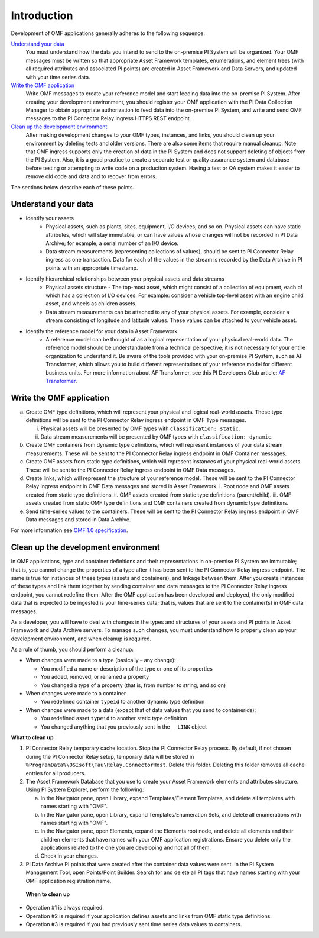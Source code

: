 Introduction
============

Development of OMF applications generally adheres to the following sequence:

`Understand your data`_
  You must understand how the data you intend to send to the on-premise PI System will be organized.
  Your OMF messages must be written so that appropriate Asset Framework templates, enumerations, and element
  trees (with all required attributes
  and associated PI points) are created in Asset Framework and Data Servers, and updated with your time series data.

`Write the OMF application`_
  Write OMF messages to create your reference model and start feeding data into the on-premise PI System.
  After creating your development environment, you should register your OMF application
  with the  PI Data Collection Manager to obtain appropriate authorization to feed data into the on-premise PI System,
  and write and send OMF messages to the PI Connector Relay Ingress HTTPS REST endpoint.

`Clean up the development environment`_
  After making development changes to your OMF types, instances, and links, you should clean up your environment
  by deleting tests and older versions. There are also some items that require manual cleanup. Note that OMF
  ingress supports only
  the creation of data in the PI System and does not support deleting of objects from the PI System. Also, it is a
  good practice to create a separate test or quality assurance system and database before testing or
  attempting to write code on a production system. Having a test or QA system makes it easier to remove old
  code and data and to recover from errors.

The sections below describe each of these points.

Understand your data
--------------------

* Identify your assets
   *  Physical assets, such as plants, sites, equipment, I/O devices, and so on. Physical assets can have static attributes,
      which will stay immutable, or can have values whose changes will not be recorded in PI Data Archive; for example, a serial
      number of an I/O device.

   *  Data stream measurements (representing collections of values), should be sent to PI Connector Relay ingress as one
      transaction. Data for each of the values in the stream is recorded by the Data Archive in PI points with an appropriate timestamp.

* Identify hierarchical relationships between your physical assets and data streams
   *  Physical assets structure - The top-most asset, which might consist of a collection of equipment, each of which has
      a collection of I/O devices. For example: consider a vehicle top-level asset with an engine child asset,
      and wheels as children assets.
   *  Data stream measurements can be attached to any of your physical assets. For example, consider a stream consisting
      of longitude and latitude values. These values can be attached to your vehicle asset.


* Identify the reference model for your data in Asset Framework
   *  A reference model can be thought of as a logical representation of your physical real-world data. The reference model
      should be understandable from a technical perspective; it is not necessary for your entire organization to understand
      it. Be aware of the tools provided with your on-premise PI System, such as AF Transformer, which allows
      you to build different representations of your reference model for different business units. For more information about
      AF Transformer, see this PI Developers Club article: `AF Transformer
      <https://pisquare.osisoft.com/community/developers-club/blog/2018/02/15/welcome-to-our-newest-utility-af-transformer>`_.



Write the OMF application
-------------------------


a. Create OMF type definitions, which will represent your physical and logical real-world assets.
   These type definitions will be sent to the PI Connector Relay ingress endpoint in OMF Type messages.

   i.  Physical assets will be presented by OMF types with ``classification: static``.
   ii. Data stream measurements will be presented by OMF types with ``classification: dynamic``.

b. Create OMF containers from dynamic type definitions, which will represent instances of your data stream measurements.
   These will be sent to the PI Connector Relay ingress endpoint in OMF Container messages.

c. Create OMF assets from static type definitions, which will represent instances of your physical real-world assets.
   These will be sent to the PI Connector Relay ingress endpoint in OMF Data messages.

d. Create links, which will represent the structure of your reference model.
   These will be sent to the PI Connector Relay ingress endpoint in OMF Data messages and stored in Asset Framework.
   i.   Root node and OMF assets created from static type definitions.
   ii.  OMF assets created from static type definitions (parent/child).
   iii. OMF assets created from static OMF type definitions and OMF containers created from dynamic type definitions.

e. Send time-series values to the containers. These will be sent to the PI Connector Relay ingress endpoint
   in OMF Data messages and stored in Data Archive.

For more information see `OMF 1.0 specification <http://omf-docs.osisoft.com/en/v1.0/>`_.


Clean up the development environment
------------------------------------

In OMF applications, type and container definitions and their representations in on-premise PI System are immutable; that is, you cannot
change the properties of a type after it has been sent to the PI Connector Relay ingress endpoint.
The same is true for instances of these types (assets and containers), and linkage between them. After you
create instances of these types and link them together by sending container and data messages to
the PI Connector Relay ingress endpoint, you cannot redefine them. After the OMF application has been developed and deployed,
the only modified data that is expected to be ingested is your time-series data; that is, values that are sent to the container(s)
in OMF data messages.

As a developer, you will have to deal with changes in the types and structures of your assets and PI points in Asset Framework
and Data Archive servers. To manage such changes, you must understand how to properly clean up your development environment,
and when cleanup is required.

As a rule of thumb, you should perform a cleanup:

* When changes were made to a type (basically – any change):

  * You modified a name or description of the type or one of its properties
  * You added, removed, or renamed a property
  * You changed a type of a property (that is, from number to string, and so on)

* When changes were made to a container

  * You redefined container ``typeid`` to another dynamic type definition

* When changes were made to a data (except that of data values that you send to containerids):

  * You redefined asset ``typeid`` to another static type definition
  * You changed anything that you previously sent in the ``__LINK`` object

**What to clean up**

1. PI Connector Relay temporary cache location.
   Stop the PI Connector Relay process. By default, if not chosen during the PI Connector Relay setup, temporary data will be stored in
   ``%ProgramData%\OSIsoft\Tau\Relay.ConnectorHost``. Delete this folder.
   Deleting this folder removes all cache entries for all producers.

2. The Asset Framework Database that you use to create your Asset Framework elements and attributes structure. Using PI System Explorer,
   perform the following:

   a.  In the Navigator pane, open Library, expand Templates/Element Templates, and delete all templates with names starting with "OMF".
   b.  In the Navigator pane, open Library, expand Templates/Enumeration Sets, and delete all enumerations with names starting with "OMF".
   c.  In the Navigator pane, open Elements, expand the Elements root node, and delete all elements and their
       children elements that have names with your OMF application registrations. Ensure you delete only the applications
       related to the one you are developing and not all of them.
   d.  Check in your changes.

3. PI Data Archive PI points that were created after the container data values were sent.
   In the PI System Management Tool, open Points/Point Builder. Search for and delete all PI tags that have names starting with
   your OMF application registration name.

 **When to clean up**

* Operation #1 is always required.
* Operation #2 is required if your application defines assets and links from OMF static type definitions.
* Operation #3 is required if you had previously sent time series data values to containers.
